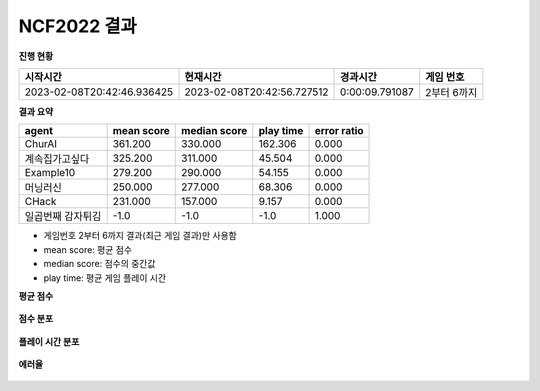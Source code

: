 
NCF2022 결과
===============
**진행 현황**

.. list-table::
   :header-rows: 1
 
   * - 시작시간
     - 현재시간
     - 경과시간
     - 게임 번호
   * - 2023-02-08T20:42:46.936425
     - 2023-02-08T20:42:56.727512
     - 0:00:09.791087
     - 2부터 6까지

**결과 요약**

.. list-table::
   :header-rows: 1

   * - agent
     - mean score
     - median score
     - play time
     - error ratio
   * - ChurAI
     - 361.200
     - 330.000
     - 162.306
     - 0.000
   * - 계속집가고싶다
     - 325.200
     - 311.000
     - 45.504
     - 0.000
   * - Example10
     - 279.200
     - 290.000
     - 54.155
     - 0.000
   * - 머닝러신
     - 250.000
     - 277.000
     - 68.306
     - 0.000
   * - CHack
     - 231.000
     - 157.000
     - 9.157
     - 0.000
   * - 일곱번째 감자튀김
     - -1.0
     - -1.0
     - -1.0
     - 1.000

- 게임번호 2부터 6까지 결과(최근 게임 결과)만 사용함
- mean score: 평균 점수
- median score: 점수의 중간값
- play time: 평균 게임 플레이 시간

**평균 점수**

.. figure:: fig/mean_score.png
   :figwidth: 200

**점수 분포**

.. figure:: fig/median_score.png
   :figwidth: 200

**플레이 시간 분포**

.. figure:: fig/mean_play_time.png
   :figwidth: 200

**에러율**

.. figure:: fig/error_ratio.png
   :figwidth: 200

